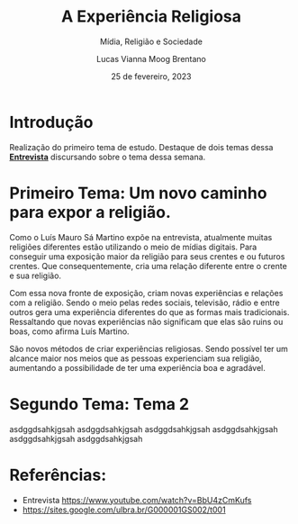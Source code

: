 #+TITLE: A Experiência Religiosa
#+SUBTITLE: Mídia, Religião e Sociedade
#+AUTHOR: Lucas Vianna Moog Brentano

#+LaTeX_CLASS: article
#+LaTeX_CLASS_OPTIONS: [letterpaper]
# Disables table of contents
#+OPTIONS: toc:nil num:nil
#+date: 25 de fevereiro, 2023


* Introdução
Realização do primeiro tema de estudo. Destaque de dois temas dessa *[[yt:https://www.youtube.com/watch?v=BbU4zCmKufs][Entrevista]]*  discursando sobre o tema dessa semana.

* Primeiro Tema: Um novo caminho para expor a religião.
    Como o Luís Mauro Sá Martino expõe na entrevista, atualmente muitas religiões diferentes estão utilizando o meio de mídias digitais.
Para conseguir uma exposição maior da religião para seus crentes e ou futuros crentes. Que consequentemente, cria uma relação diferente entre o crente e sua religião.

Com essa nova fronte de exposição, criam novas experiências e relações com a religião. Sendo o meio pelas redes sociais, televisão, rádio e entre outros
gera uma experiência diferentes do que as formas mais tradicionais.
Ressaltando que novas experiências não significam que elas são ruins ou boas, como afirma Luís Martino.

São novos métodos de criar experiências religiosas.
Sendo possível ter um alcance maior nos meios que as pessoas experienciam sua religião, aumentando a possibilidade de ter uma experiência boa e agradável.


* Segundo Tema: Tema 2
asdggdsahkjgsah
asdggdsahkjgsah
asdggdsahkjgsah
asdggdsahkjgsah
asdggdsahkjgsah
asdggdsahkjgsah

* Referências:
+ Entrevista https://www.youtube.com/watch?v=BbU4zCmKufs
+ https://sites.google.com/ulbra.br/G000001GS002/t001
